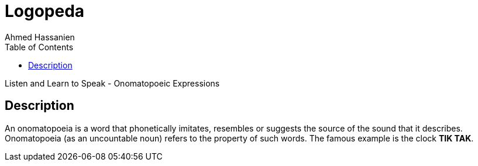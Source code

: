 = Logopeda
:author: Ahmed Hassanien
:doctype: book
:toc:
:icons:
:data-uri:
:lang: en
:encoding: utf-8

Listen and Learn to Speak - Onomatopoeic Expressions

[[description]]
== Description

An onomatopoeia is a word that phonetically imitates, resembles or suggests the source of the sound that it describes. Onomatopoeia (as an uncountable noun) refers to the property of such words. The famous example is the clock *TIK TAK*.
